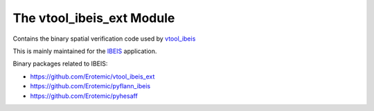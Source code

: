 
The vtool_ibeis_ext Module
==========================

|Pypi| |PypiDownloads| |GithubActions| |Codecov|

Contains the binary spatial verification code used by `vtool_ibeis <https://github.com/Erotemic/vtool_ibeis>`_

This is mainly maintained for the `IBEIS <https://github.com/Erotemic/IBEIS>`_ application.

Binary packages related to IBEIS:

* https://github.com/Erotemic/vtool_ibeis_ext
* https://github.com/Erotemic/pyflann_ibeis
* https://github.com/Erotemic/pyhesaff
 
 
.. |Pypi| image:: https://img.shields.io/pypi/v/vtool_ibeis_ext.svg
    :target: https://pypi.python.org/pypi/vtool_ibeis_ext

.. |PypiDownloads| image:: https://img.shields.io/pypi/dm/vtool_ibeis_ext.svg
    :target: https://pypistats.org/packages/vtool_ibeis_ext

.. |GithubActions| image:: https://github.com/Erotemic/vtool_ibeis_ext/actions/workflows/test_binaries.yml/badge.svg?branch=main
    :target: https://github.com/Erotemic/vtool_ibeis_ext/actions?query=branch%3Amain

.. |Codecov| image:: https://codecov.io/github/Erotemic/vtool_ibeis_ext/badge.svg?branch=main&service=github
    :target: https://codecov.io/github/Erotemic/vtool_ibeis_ext?branch=main

